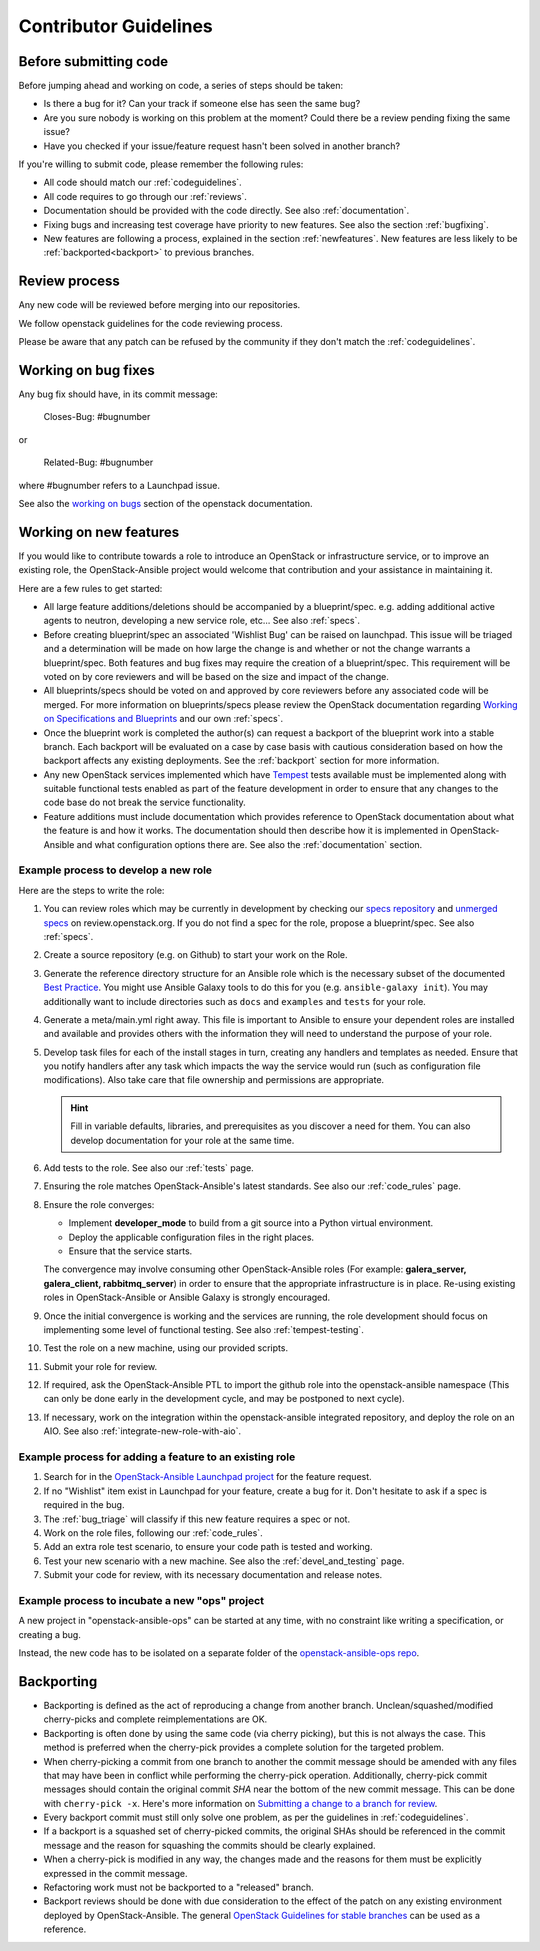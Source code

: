 .. _contributing:

======================
Contributor Guidelines
======================

Before submitting code
======================

Before jumping ahead and working on code, a series of steps should
be taken:

* Is there a bug for it? Can your track if someone else has seen
  the same bug?
* Are you sure nobody is working on this problem at the moment?
  Could there be a review pending fixing the same issue?
* Have you checked if your issue/feature request
  hasn't been solved in another branch?

If you're willing to submit code, please remember the following rules:

* All code should match our
  :ref:`codeguidelines`.
* All code requires to go through our :ref:`reviews`.
* Documentation should be provided with the
  code directly. See also :ref:`documentation`.
* Fixing bugs and increasing test coverage have priority to new features.
  See also the section :ref:`bugfixing`.
* New features are following a process, explained in the section
  :ref:`newfeatures`.
  New features are less likely to be :ref:`backported<backport>`
  to previous branches.

.. _reviews:

Review process
==============

Any new code will be reviewed before merging into our repositories.

We follow openstack guidelines for the code reviewing process.

Please be aware that any patch can be refused by the community if they
don't match the :ref:`codeguidelines`.

.. _bugfixing:

Working on bug fixes
====================

Any bug fix should have, in its commit message:

  Closes-Bug: #bugnumber

or

  Related-Bug: #bugnumber

where #bugnumber refers to a Launchpad issue.

See also the `working on bugs`_ section of the openstack documentation.

.. _working on bugs: https://docs.openstack.org/infra/manual/developers.html#working-on-bugs

.. _newfeatures:

Working on new features
=======================

If you would like to contribute towards a role to introduce an OpenStack
or infrastructure service, or to improve an existing role, the
OpenStack-Ansible project would welcome that contribution and your assistance
in maintaining it.

Here are a few rules to get started:

* All large feature additions/deletions should be accompanied by a
  blueprint/spec. e.g. adding additional active agents to neutron,
  developing a new service role, etc... See also
  :ref:`specs`.
* Before creating blueprint/spec an associated 'Wishlist Bug' can be raised on
  launchpad. This issue will be triaged and a determination will be made on
  how large the change is and whether or not the change warrants a
  blueprint/spec. Both features and bug fixes may require the creation of a
  blueprint/spec. This requirement will be voted on by core reviewers and will
  be based on the size and impact of the change.
* All blueprints/specs should be voted on and approved by core reviewers
  before any associated code will be merged. For more information on
  blueprints/specs please review the OpenStack documentation regarding
  `Working on Specifications and Blueprints`_ and our own
  :ref:`specs`.
* Once the blueprint work is completed the author(s) can request a backport
  of the blueprint work into a stable branch. Each backport will be evaluated
  on a case by case basis with cautious consideration based on how the
  backport affects any existing deployments. See the
  :ref:`backport` section for more information.
* Any new OpenStack services implemented which have `Tempest`_ tests
  available must be implemented along with suitable functional tests enabled
  as part of the feature development in order to ensure that any changes
  to the code base do not break the service functionality.
* Feature additions must include documentation which provides reference to
  OpenStack documentation about what the feature is and how it works. The
  documentation should then describe how it is implemented in
  OpenStack-Ansible and what configuration options there are.
  See also the :ref:`documentation` section.

.. _Working on Specifications and Blueprints: https://docs.openstack.org/infra/manual/developers.html#working-on-specifications-and-blueprints
.. _Tempest: https://docs.openstack.org/developer/tempest/


Example process to develop a new role
-------------------------------------

Here are the steps to write the role:

#. You can review roles which may be currently in development by checking our
   `specs repository`_ and `unmerged specs`_ on review.openstack.org. If you
   do not find a spec for the role, propose a blueprint/spec.
   See also :ref:`specs`.
#. Create a source repository (e.g. on Github) to start your work on the Role.
#. Generate the reference directory structure for an Ansible role which is
   the necessary subset of the documented `Best Practice`_. You might use
   Ansible Galaxy tools to do this for you (e.g. ``ansible-galaxy init``).
   You may additionally want to include directories such as ``docs`` and
   ``examples`` and ``tests`` for your role.
#. Generate a meta/main.yml right away. This file is important to Ansible to
   ensure your dependent roles are installed and available and provides others
   with the information they will need to understand the purpose of your role.

#. Develop task files for each of the install stages in turn, creating any
   handlers and templates as needed. Ensure that you notify handlers after any
   task which impacts the way the service would run (such as configuration
   file modifications). Also take care that file ownership and permissions are
   appropriate.

   .. HINT:: Fill in variable defaults, libraries, and prerequisites as you
      discover a need for them. You can also develop documentation for your
      role at the same time.

#. Add tests to the role. See also our :ref:`tests` page.
#. Ensuring the role matches OpenStack-Ansible's latest standards.
   See also our :ref:`code_rules` page.
#. Ensure the role converges:

   * Implement **developer_mode** to build from a git source into
     a Python virtual environment.
   * Deploy the applicable configuration files in the right places.
   * Ensure that the service starts.

   The convergence may involve consuming other OpenStack-Ansible roles
   (For example: **galera_server, galera_client, rabbitmq_server**)
   in order to ensure that the appropriate infrastructure is in place.
   Re-using existing roles in OpenStack-Ansible or Ansible Galaxy is
   strongly encouraged.
#. Once the initial convergence is working and the services are running,
   the role development should focus on implementing some level of
   functional testing. See also :ref:`tempest-testing`.
#. Test the role on a new machine, using our provided scripts.
#. Submit your role for review.
#. If required, ask the OpenStack-Ansible PTL to import the github
   role into the openstack-ansible namespace (This can only be done
   early in the development cycle, and may be postponed to next
   cycle).
#. If necessary, work on the integration within the
   openstack-ansible integrated repository, and deploy
   the role on an AIO. See also :ref:`integrate-new-role-with-aio`.

.. _specs repository: https://git.openstack.org/cgit/openstack/openstack-ansible-specs
.. _unmerged specs: https://review.openstack.org/#/q/status:+open+project:openstack/openstack-ansible-specs
.. _Best Practice: https://docs.ansible.com/ansible/playbooks_best_practices.html#directory-layout

Example process for adding a feature to an existing role
--------------------------------------------------------

#. Search for in the `OpenStack-Ansible Launchpad project`_ for
   the feature request.
#. If no "Wishlist" item exist in Launchpad for your feature, create
   a bug for it. Don't hesitate to ask if a spec is required in
   the bug.
#. The :ref:`bug_triage` will classify if this new feature requires
   a spec or not.
#. Work on the role files, following our :ref:`code_rules`.
#. Add an extra role test scenario, to ensure your code path is
   tested and working.
#. Test your new scenario with a new machine.
   See also the :ref:`devel_and_testing` page.
#. Submit your code for review, with its necessary documentation and
   release notes.

.. _OpenStack-Ansible Launchpad project: https://bugs.launchpad.net/openstack-ansible


Example process to incubate a new "ops" project
-----------------------------------------------

A new project in "openstack-ansible-ops" can be started at any time,
with no constraint like writing a specification, or creating a bug.

Instead, the new code has to be isolated on a separate folder of the
`openstack-ansible-ops repo`_.

.. _openstack-ansible-ops repo: https://git.openstack.org/cgit/openstack/openstack-ansible-ops


.. _backport:

Backporting
===========

* Backporting is defined as the act of reproducing a change from another
  branch. Unclean/squashed/modified cherry-picks and complete
  reimplementations are OK.
* Backporting is often done by using the same code (via cherry picking), but
  this is not always the case. This method is preferred when the cherry-pick
  provides a complete solution for the targeted problem.
* When cherry-picking a commit from one branch to another the commit message
  should be amended with any files that may have been in conflict while
  performing the cherry-pick operation. Additionally, cherry-pick commit
  messages should contain the original commit *SHA* near the bottom of the new
  commit message. This can be done with ``cherry-pick -x``. Here's more
  information on `Submitting a change to a branch for review`_.
* Every backport commit must still only solve one problem, as per the
  guidelines in :ref:`codeguidelines`.
* If a backport is a squashed set of cherry-picked commits, the original SHAs
  should be referenced in the commit message and the reason for squashing the
  commits should be clearly explained.
* When a cherry-pick is modified in any way, the changes made and the reasons
  for them must be explicitly expressed in the commit message.
* Refactoring work must not be backported to a "released" branch.
* Backport reviews should be done with due consideration to the effect of the
  patch on any existing environment deployed by OpenStack-Ansible. The general
  `OpenStack Guidelines for stable branches`_ can be used as a reference.

.. _Submitting a change to a branch for review: http://www.mediawiki.org/wiki/Gerrit/Advanced_usage#Submitting_a_change_to_a_branch_for_review_.28.22backporting.22.29
.. _OpenStack Guidelines for stable branches: https://docs.openstack.org/project-team-guide/stable-branches.html
